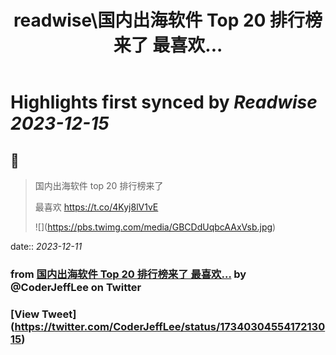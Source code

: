 :PROPERTIES:
:title: readwise\国内出海软件 Top 20 排行榜来了 最喜欢...
:END:

:PROPERTIES:
:author: [[CoderJeffLee on Twitter]]
:full-title: "国内出海软件 Top 20 排行榜来了 最喜欢..."
:category: [[tweets]]
:url: https://twitter.com/CoderJeffLee/status/1734030455417213015
:image-url: https://pbs.twimg.com/profile_images/1688957802558242816/ZqD113e2.jpg
:END:

* Highlights first synced by [[Readwise]] [[2023-12-15]]
** 📌
#+BEGIN_QUOTE
国内出海软件 top 20 排行榜来了

最喜欢 https://t.co/4Kyj8lV1vE 

![](https://pbs.twimg.com/media/GBCDdUqbcAAxVsb.jpg) 
#+END_QUOTE
    date:: [[2023-12-11]]
*** from _国内出海软件 Top 20 排行榜来了 最喜欢..._ by @CoderJeffLee on Twitter
*** [View Tweet](https://twitter.com/CoderJeffLee/status/1734030455417213015)